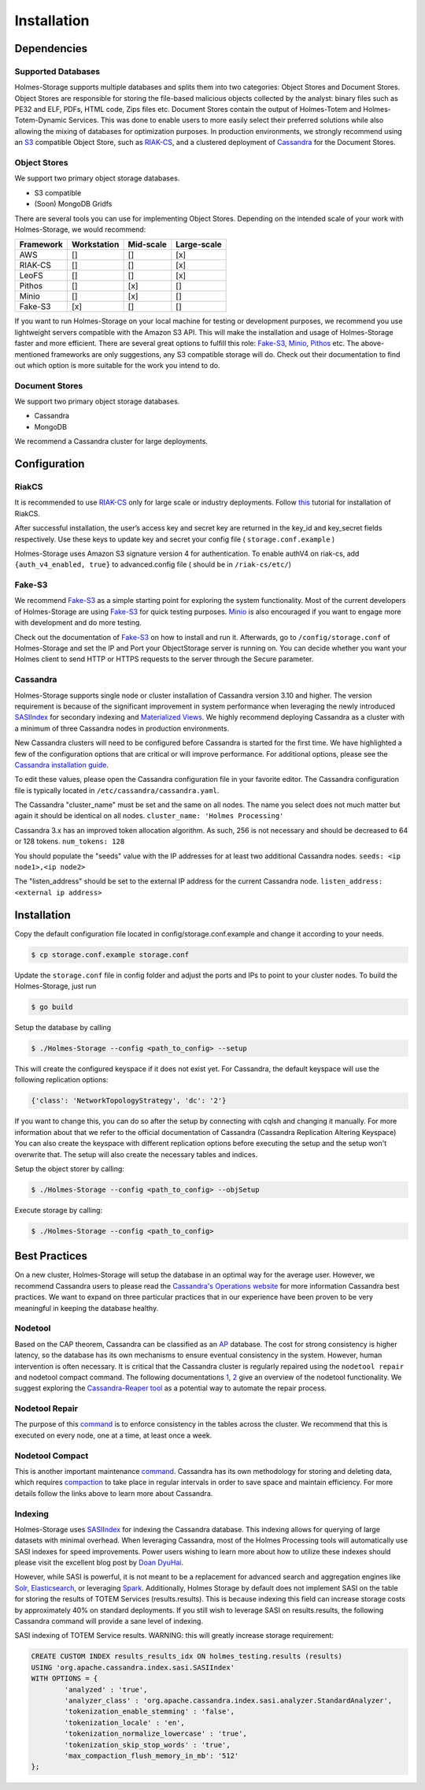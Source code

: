 Installation
***************

.. _S3: https://aws.amazon.com/documentation/s3/
.. _RIAKCS: http://docs.basho.com/riak/cs/2.1.1/
.. _Cassandra: http://cassandra.apache.org
.. _FakeS3: https://github.com/jubos/fake-s3
.. _Minio: https://github.com/minio/minio
.. _Pithos: http://pithos.io
.. _RIAKInstall: http://docs.basho.com/riak/cs/2.1.1/tutorials/fast-track/local-testing-environment/
.. _SASI: https://github.com/apache/cassandra/blob/trunk/doc/SASI.md
.. _Views: https://www.datastax.com/dev/blog/new-in-cassandra-3-0-materialized-views
.. _CassandraINS: https://www.datastax.com/dev/blog/new-in-cassandra-3-0-materialized-views
.. _CassandraOPS: http://cassandra.apache.org/doc/latest/operating/index.html
.. _AP: https://wiki.apache.org/cassandra/ArchitectureOverview
.. _ONE: https://cassandra.apache.org/doc/latest/tools/nodetool/nodetool.html
.. _TWO: https://docs.datastax.com/en/cassandra/3.0/cassandra/tools/toolsNodetool.html
.. _CassandraREAPER: https://github.com/thelastpickle/cassandra-reaper
.. _NodetoolRepair: https://docs.datastax.com/en/cassandra/3.0/cassandra/tools/toolsRepair.html
.. _NodetoolCompact: https://docs.datastax.com/en/cassandra/3.0/cassandra/tools/toolsCompact.html
.. _Compaction: https://docs.datastax.com/en/cassandra/3.0/cassandra/dml/dmlHowDataMaintain.html#dmlHowDataMaintain__dmlHowDataMaintain
.. _DOAN: http://www.doanduyhai.com/blog/?p=2058
.. _Elastic: https://www.elastic.co/products/elasticsearch
.. _Solr: http://lucene.apache.org/solr/
.. _Spark: https://spark.apache.org

Dependencies
##############


Supported Databases
""""""""""""""""""""""""

Holmes-Storage supports multiple databases and splits them into two categories: Object Stores and Document Stores. Object Stores are responsible for storing the file-based malicious objects collected by the analyst: binary files such as PE32 and ELF, PDFs, HTML code, Zips files etc. Document Stores contain the output of Holmes-Totem and Holmes-Totem-Dynamic Services. This was done to enable users to more easily select their preferred solutions while also allowing the mixing of databases for optimization purposes. In production environments, we strongly recommend using an `S3 <S3_>`_ compatible Object Store, such as `RIAK-CS <RIAKCS_>`_, and a clustered deployment of `Cassandra <Cassandra_>`_ for the Document Stores.

Object Stores
"""""""""""""""""

We support two primary object storage databases.

- S3 compatible
- (Soon) MongoDB Gridfs

There are several tools you can use for implementing Object Stores. Depending on the intended scale of your work with Holmes-Storage, we would recommend:

+----------+-------------+--------------+---------------+
| Framework| Workstation | Mid-scale	| Large-scale   |
+==========+=============+==============+===============+
| AWS	   |     []      |      []      |      [x]      |
+----------+-------------+--------------+---------------+
| RIAK-CS  |     []      |      []      |      [x]      |
+----------+-------------+--------------+---------------+
| LeoFS    |     []      |      []      |      [x]      |
+----------+-------------+--------------+---------------+
| Pithos   |     []      |     [x]      |      []       |
+----------+-------------+--------------+---------------+
| Minio    |     []      |     [x]      |      []       |
+----------+-------------+--------------+---------------+
| Fake-S3  |    [x]      |     []       |      []       |
+----------+-------------+--------------+---------------+

If you want to run Holmes-Storage on your local machine for testing or development purposes, we recommend you use lightweight servers compatible with the Amazon S3 API. This will make the installation and usage of Holmes-Storage faster and more efficient. There are several great options to fulfill this role: `Fake-S3 <FakeS3_>`_, `Minio <Minio_>`_, `Pithos <Pithos_>`_ etc. The above-mentioned frameworks are only suggestions, any S3 compatible storage will do. Check out their documentation to find out which option is more suitable for the work you intend to do.

Document Stores
"""""""""""""""""""

We support two primary object storage databases.

- Cassandra
- MongoDB

We recommend a Cassandra cluster for large deployments.

Configuration
################

RiakCS
""""""""

It is recommended to use `RIAK-CS <RIAKCS_>`_ only for large scale or industry deployments. Follow `this <RIAKInstall_>`_ tutorial for installation of RiakCS.

After successful installation, the user’s access key and secret key are returned in the key_id and key_secret fields respectively. Use these keys to update key and secret your config file ( ``storage.conf.example`` )

Holmes-Storage uses Amazon S3 signature version 4 for authentication. To enable authV4 on riak-cs, add ``{auth_v4_enabled, true}`` to advanced.config file ( should be in ``/riak-cs/etc/``)

Fake-S3
""""""""""""
We recommend `Fake-S3 <FakeS3_>`_ as a simple starting point for exploring the system functionality. Most of the current developers of Holmes-Storage are using `Fake-S3 <FakeS3_>`_ for quick testing purposes. `Minio <Minio_>`_ is also encouraged if you want to engage more with development and do more testing.


Check out the documentation of `Fake-S3 <FakeS3_>`_ on how to install and run it.
Afterwards, go to ``/config/storage.conf`` of Holmes-Storage and set the IP and Port your ObjectStorage server is running on. You can decide whether you want your Holmes client to send HTTP or HTTPS requests to the server through the Secure parameter.


Cassandra
""""""""""""""

Holmes-Storage supports single node or cluster installation of Cassandra version 3.10 and higher. The version requirement is because of the significant improvement in system performance when leveraging the newly introduced `SASIIndex <SASI_>`_ for secondary indexing and `Materialized Views <Views_>`_. We highly recommend deploying Cassandra as a cluster with a minimum of three Cassandra nodes in production environments.

New Cassandra clusters will need to be configured before Cassandra is started for the first time. 
We have highlighted a few of the configuration options that are critical or will improve performance. For additional options, please see the `Cassandra installation guide <CassandraINS_>`_.

To edit these values, please open the Cassandra configuration file in your favorite editor. The Cassandra configuration file is typically located in ``/etc/cassandra/cassandra.yaml``.

The Cassandra "cluster_name" must be set and the same on all nodes. The name you select does not much matter but again it should be identical on all nodes. ``cluster_name: 'Holmes Processing'``

Cassandra 3.x has an improved token allocation algorithm. As such, 256 is not necessary and should be decreased to 64 or 128 tokens. ``num_tokens: 128``

You should populate the "seeds" value with the IP addresses for at least two additional Cassandra nodes. ``seeds: <ip node1>,<ip node2>``

The "listen_address" should be set to the external IP address for the current Cassandra node. ``listen_address: <external ip address>``

Installation
################


Copy the default configuration file located in config/storage.conf.example and change it according to your needs.

.. code-block:: shell

	$ cp storage.conf.example storage.conf

Update the ``storage.conf`` file in config folder and adjust the ports and IPs to point to your cluster nodes. To build the Holmes-Storage, just run

.. code-block:: shell

	$ go build

Setup the database by calling

.. code-block:: shell

	$ ./Holmes-Storage --config <path_to_config> --setup

This will create the configured keyspace if it does not exist yet. For Cassandra, the default keyspace will use the following replication options:

.. code-block:: shell

	{'class': 'NetworkTopologyStrategy', 'dc': '2'}

If you want to change this, you can do so after the setup by connecting with cqlsh and changing it manually. For more information about that we refer to the official documentation of Cassandra (Cassandra Replication Altering Keyspace)  You can also create the keyspace with different replication options before executing the setup and the setup won't overwrite that. The setup will also create the necessary tables and indices.

Setup the object storer by calling:

.. code-block:: shell

	$ ./Holmes-Storage --config <path_to_config> --objSetup

Execute storage by calling:

.. code-block:: shell

	$ ./Holmes-Storage --config <path_to_config>


Best Practices
####################
On a new cluster, Holmes-Storage will setup the database in an optimal way for the average user. However, we recommend Cassandra users to please read the `Cassandra's Operations website <CassandraOPS_>`_ for more information Cassandra best practices. We want to expand on three particular practices that in our experience have been proven to be very meaningful in keeping the database healthy.

Nodetool
""""""""""

Based on the CAP theorem, Cassandra can be classified as an `AP <AP_>`_ database. The cost for strong consistency is higher latency, so the database has its own mechanisms to ensure eventual consistency in the system. However, human intervention is often necessary. It is critical that the Cassandra cluster is regularly repaired using the ``nodetool repair`` and nodetool compact command. The following documentations `1 <ONE_>`_, `2 <TWO_>`_ give an overview of the nodetool functionality. We suggest exploring the `Cassandra-Reaper tool <CassandraREAPER_>`_ as a potential way to automate the repair process.

Nodetool Repair
"""""""""""""""""

The purpose of this `command <NodetoolRepair_>`_ is to enforce consistency in the tables across the cluster. We recommend that this is executed on every node, one at a time, at least once a week.

Nodetool Compact
""""""""""""""""""

This is another important maintenance `command <NodetoolCompact_>`_. Cassandra has its own methodology for storing and deleting data, which requires `compaction <Compaction_>`_ to take place in regular intervals in order to save space and maintain efficiency. For more details follow the links above to learn more about Cassandra.

Indexing
""""""""""""""""""

Holmes-Storage uses `SASIIndex <SASI_>`_ for indexing the Cassandra database. This indexing allows for querying of large datasets with minimal overhead. When leveraging Cassandra, most of the Holmes Processing tools will automatically use SASI indexes for speed improvements. Power users wishing to learn more about how to utilize these indexes should please visit the excellent blog post by `Doan DyuHai <DOAN_>`_.

However, while SASI is powerful, it is not meant to be a replacement for advanced search and aggregation engines like `Solr <Solr_>`_, `Elasticsearch <Elastic_>`_, or leveraging `Spark <Spark_>`_. Additionally, Holmes Storage by default does not implement SASI on the table for storing the results of TOTEM Services (results.results). This is because indexing this field can increase storage costs by approximately 40% on standard deployments. If you still wish to leverage SASI on results.results, the following Cassandra command will provide a sane level of indexing.

SASI indexing of TOTEM Service results. WARNING: this will greatly increase storage requirement:

.. code-block:: SQL

	CREATE CUSTOM INDEX results_results_idx ON holmes_testing.results (results) 
	USING 'org.apache.cassandra.index.sasi.SASIIndex' 
	WITH OPTIONS = {
		'analyzed' : 'true', 
		'analyzer_class' : 'org.apache.cassandra.index.sasi.analyzer.StandardAnalyzer', 
		'tokenization_enable_stemming' : 'false', 
		'tokenization_locale' : 'en', 
		'tokenization_normalize_lowercase' : 'true', 
		'tokenization_skip_stop_words' : 'true',
		'max_compaction_flush_memory_in_mb': '512'
	};
